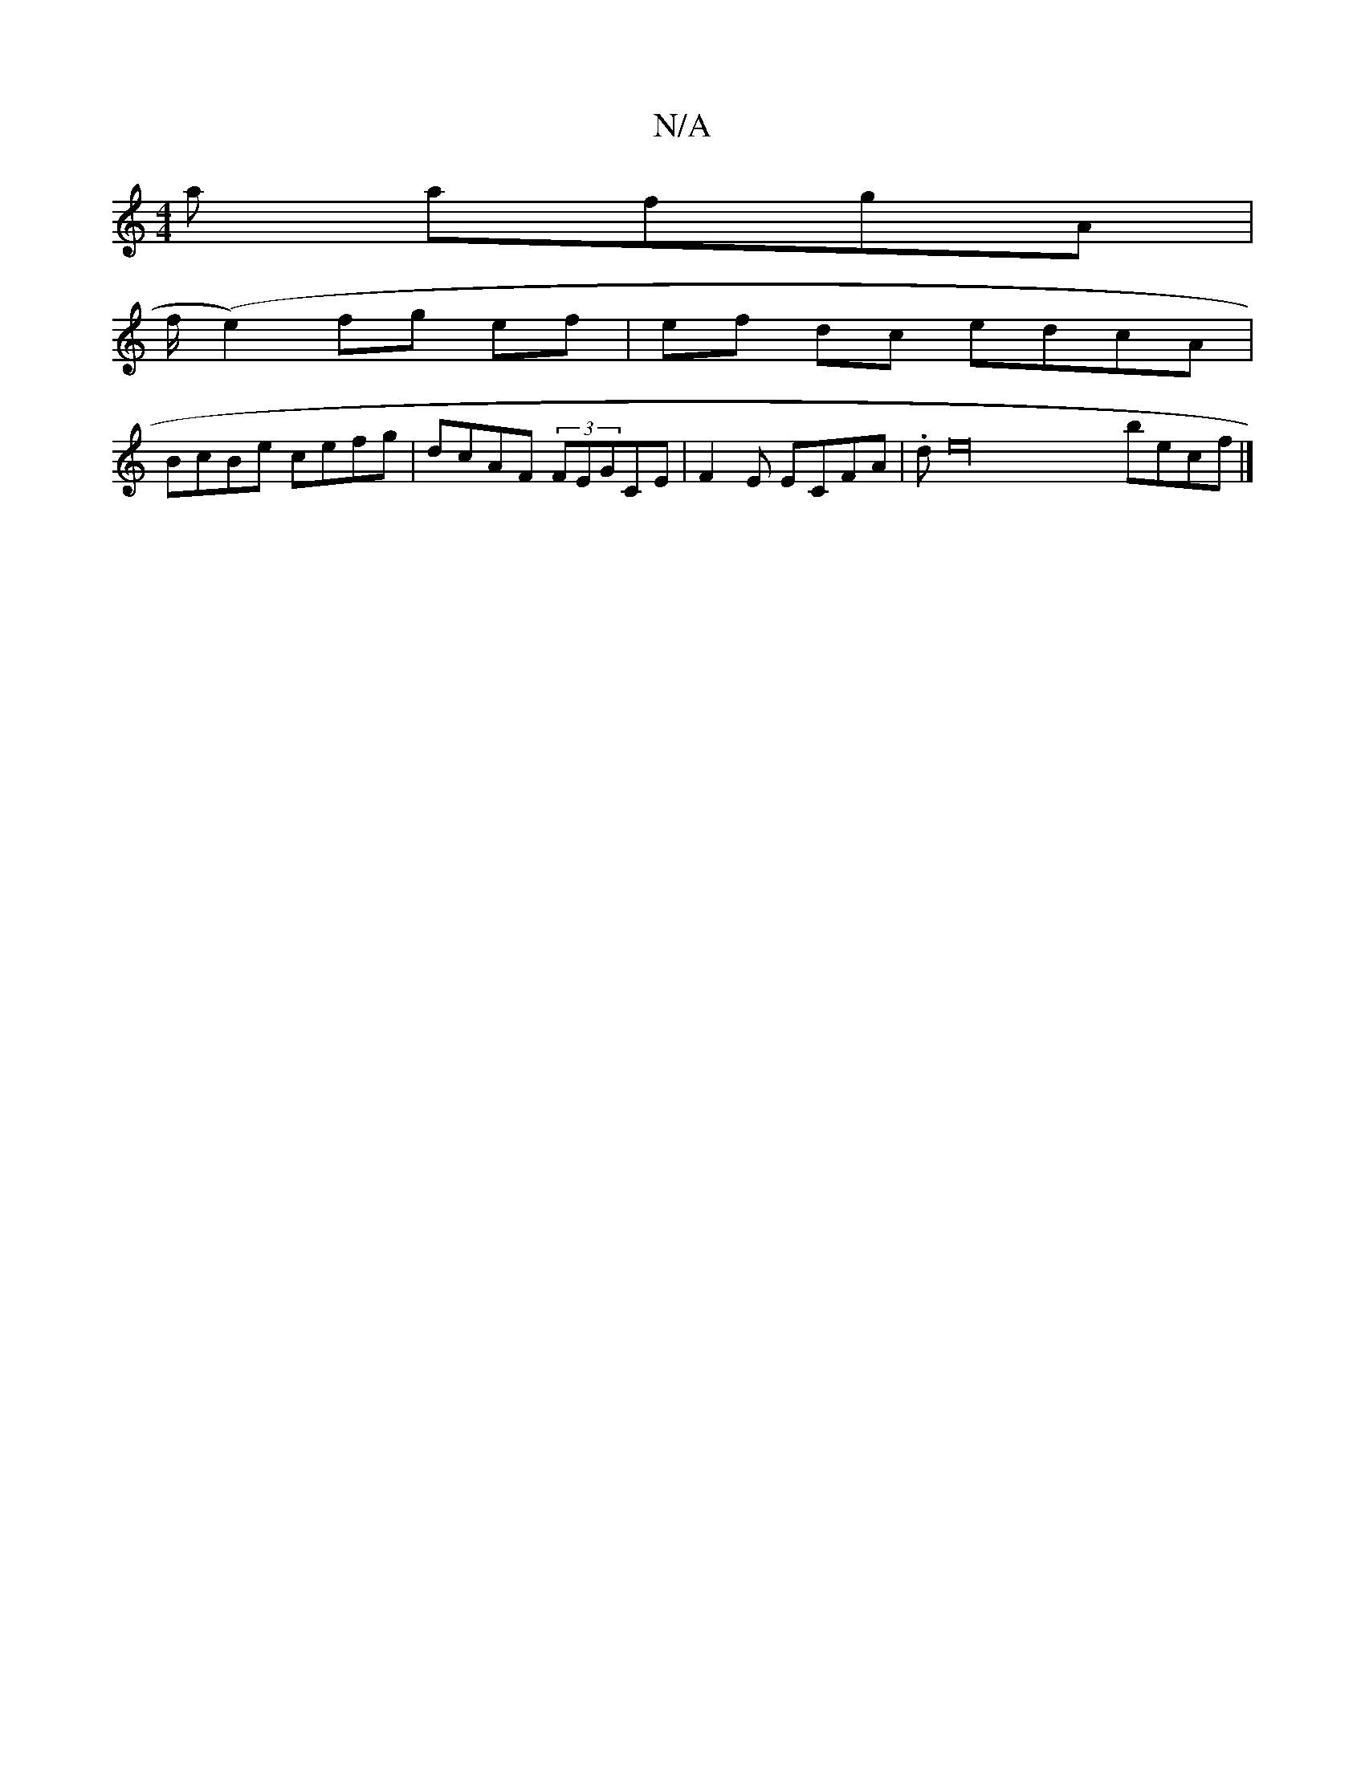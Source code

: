 X:1
T:N/A
M:4/4
R:N/A
K:Cmajor
a afgA |
f/(e2) fg ef|ef dc edcA|
BcBe cefg|dcAF (3FEGCE|F2E ECFA | .de32 becf|]

c2 Ac |3ed ecdB|
"C/C_E] a|
[1 c'~ge fece | dcAc ecdB | cAFG BF Gc|B3 BA |
A6,|EA,B, B,c, A,A,|E2Ac d3c|B2ed eece|fedf